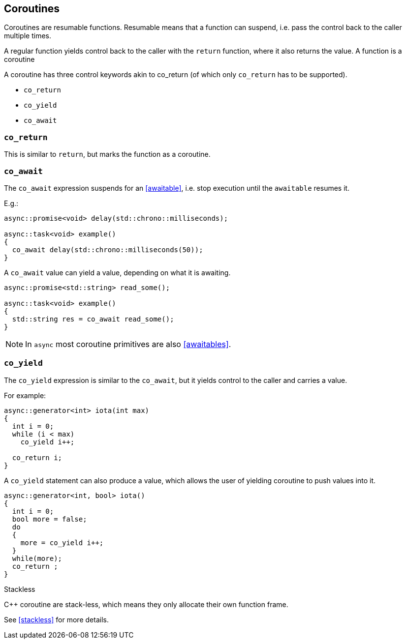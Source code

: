 == Coroutines

Coroutines are resumable functions. 
Resumable means that a function can suspend, 
i.e. pass the control back to the caller multiple times.

A regular function yields control back to the caller with the `return` function, where it also returns the value. 
A function is a coroutine 

A coroutine has three control keywords akin to co_return 
(of which only `co_return` has to be supported). 

 - `co_return`
 - `co_yield`
 - `co_await`

=== `co_return`

This is similar to `return`, but marks the function as a coroutine.

=== `co_await`

The `co_await` expression suspends for an <<awaitable>>, 
i.e. stop execution until the `awaitable` resumes it. 

E.g.: 

[source,cpp]
----
async::promise<void> delay(std::chrono::milliseconds);

async::task<void> example()
{
  co_await delay(std::chrono::milliseconds(50));
}
----

A `co_await` value can yield a value, depending on what it is awaiting.

[source,cpp]
----
async::promise<std::string> read_some();

async::task<void> example()
{
  std::string res = co_await read_some();
}
----

NOTE: In `async` most coroutine primitives are also <<awaitables>>.

=== `co_yield` 

The `co_yield` expression is similar to the `co_await`,
but it yields control to the caller and carries a value.

For example:

[source,cpp]
----
async::generator<int> iota(int max)
{
  int i = 0;
  while (i < max)
    co_yield i++;

  co_return i;
}
----

A `co_yield` statement can also produce a value, 
which allows the user of yielding coroutine to push values into it.

[source,cpp]
----
async::generator<int, bool> iota()
{
  int i = 0;
  bool more = false;
  do
  {
    more = co_yield i++;
  }
  while(more);
  co_return ;
}
----


.Stackless
****
C++ coroutine are stack-less, which means they only allocate their own function frame.

See <<stackless>> for more details.
****

